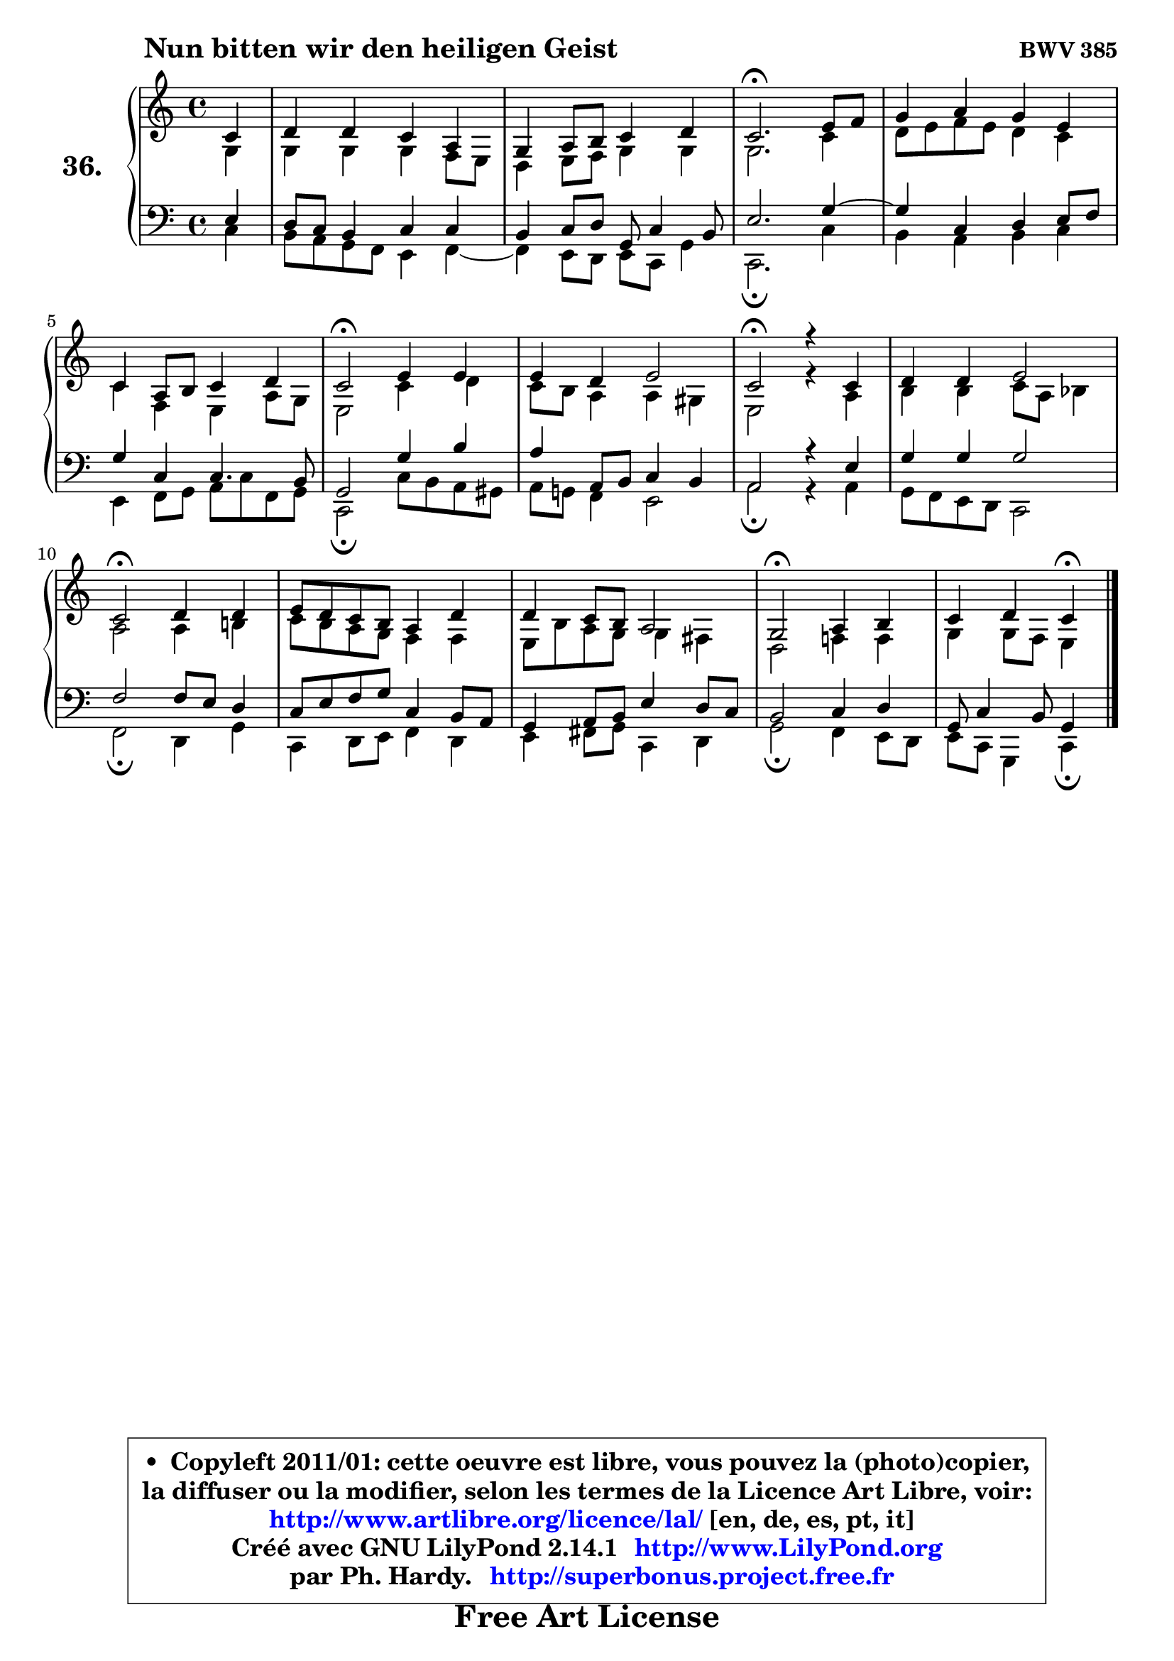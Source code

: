 
\version "2.14.1"

    \paper {
%	system-system-spacing #'padding = #0.1
%	score-system-spacing #'padding = #0.1
%	ragged-bottom = ##f
%	ragged-last-bottom = ##f
	}

    \header {
      opus = \markup { \bold "BWV 385" }
      piece = \markup { \hspace #9 \fontsize #2 \bold "Nun bitten wir den heiligen Geist" }
      maintainer = "Ph. Hardy"
      maintainerEmail = "superbonus.project@free.fr"
      lastupdated = "2011/Jul/20"
      tagline = \markup { \fontsize #3 \bold "Free Art License" }
      copyright = \markup { \fontsize #3  \bold   \override #'(box-padding .  1.0) \override #'(baseline-skip . 2.9) \box \column { \center-align { \fontsize #-2 \line { • \hspace #0.5 Copyleft 2011/01: cette oeuvre est libre, vous pouvez la (photo)copier, } \line { \fontsize #-2 \line {la diffuser ou la modifier, selon les termes de la Licence Art Libre, voir: } } \line { \fontsize #-2 \with-url #"http://www.artlibre.org/licence/lal/" \line { \fontsize #1 \hspace #1.0 \with-color #blue http://www.artlibre.org/licence/lal/ [en, de, es, pt, it] } } \line { \fontsize #-2 \line { Créé avec GNU LilyPond 2.14.1 \with-url #"http://www.LilyPond.org" \line { \with-color #blue \fontsize #1 \hspace #1.0 \with-color #blue http://www.LilyPond.org } } } \line { \hspace #1.0 \fontsize #-2 \line {par Ph. Hardy. } \line { \fontsize #-2 \with-url #"http://superbonus.project.free.fr" \line { \fontsize #1 \hspace #1.0 \with-color #blue http://superbonus.project.free.fr } } } } } }

	  }

  guidemidi = {
        r4 |
        R1 |
        R1 |
        \tempo 4 = 40 r2. \tempo 4 = 78 r4 |
        R1 |
        R1 |
        \tempo 4 = 34 r2 \tempo 4 = 78 r2 |
        R1 |
        \tempo 4 = 34 r2 \tempo 4 = 78 r2 |
        R1 |
        \tempo 4 = 34 r2 \tempo 4 = 78 r2 |
        R1 |
        R1 |
        \tempo 4 = 34 r2 \tempo 4 = 78 r2 |
        r2 \tempo 4 = 30 r4 
	}

  upper = {
\displayLilyMusic \transpose a c {
	\time 4/4
	\key a \major
	\clef treble
	\partial 4
	\voiceOne
	<< { 
	% SOPRANO
	\set Voice.midiInstrument = "acoustic grand"
	\relative c'' {
        a4 |
        b4 b a fis |
        e4 fis8 gis a4 b |
        a2.\fermata cis8 d |
        e4 fis e cis |
        a4 fis8 gis a4 b |
        a2\fermata cis4 cis |
        cis4 b cis2 |
        a2\fermata r4 a4 |
        b4 b cis2 |
        a2\fermata b4 b |
        cis8 b a gis fis4 b |
        b4 a8 gis fis2 |
        e2\fermata fis4 gis |
        a4 b a4\fermata
        \bar "|."
	} % fin de relative
	}

	\context Voice="1" { \voiceTwo 
	% ALTO
	\set Voice.midiInstrument = "acoustic grand"
	\relative c' {
        e4 |
        e4 e e d8 cis |
        b4 cis8 d e4 e |
        e2. a4 |
        b8 cis d cis b4 a |
        a4 d, cis fis8 e |
        cis2 a'4 b |
        a8 gis fis4 fis eis |
        cis2 r4 fis4 |
        gis4 gis a8 fis g4 |
        fis2 fis4 gis! |
        a8 gis fis e d4 d |
        cis8 gis' fis e e4 dis |
        b2 d!4 d |
        e4 e8 d cis4
        \bar "|."
	} % fin de relative
	\oneVoice
	} >>
}
	}

    lower = {
\transpose a c {
	\time 4/4
	\key a \major
	\clef bass
	\partial 4
	\voiceOne
	<< { 
	% TENOR
	\set Voice.midiInstrument = "acoustic grand"
	\relative c' {
        cis4 |
        b8 a gis4 a a |
        gis4 a8 b e, a4 gis8 |
        cis2. e4 ~ |
	e4 a,4 b cis8 d |
        e4 a, a4. gis8 |
        e2 e'4 gis |
        fis4 fis,8 gis a4 gis |
        fis2 r4 cis'4 |
        e4 e e2 |
        d2 d8 cis b4 |
        a8 cis d e a,4 gis8 fis |
        e4 fis8 gis cis4 b8 a |
        gis2 a4 b |
        e,8 a4 gis8 e4
        \bar "|."
	} % fin de relative
	}
	\context Voice="1" { \voiceTwo 
	% BASS
	\set Voice.midiInstrument = "acoustic grand"
	\relative c' {
        a4 |
        gis8 fis e d cis4 d4 ~ |
	d4 cis8 b cis a e'4 |
        a,2.\fermata a'4 |
        gis4 fis gis a |
        cis,4 d8 e fis a d, e |
        a,2\fermata a'8 gis fis eis |
        fis8 e! d4 cis2 |
        fis2\fermata r4 fis4 |
        e8 d cis b a2 |
        d2\fermata b4 e |
        a,4 b8 cis d4 b |
        cis4 dis8 e a,4 b |
        e2\fermata d4 cis8 b |
        cis8 a e4 a4\fermata
        \bar "|."
	} % fin de relative
	\oneVoice
	} >>
}
	}


    \score { 

	\new PianoStaff <<
	\set PianoStaff.instrumentName = \markup { \bold \huge "36." }
	\new Staff = "upper" \upper
	\new Staff = "lower" \lower
	>>

    \layout {
%	ragged-last = ##f
	   }

         } % fin de score

  \score {
    \unfoldRepeats { << \guidemidi \upper \lower >> }
    \midi {
    \context {
     \Staff
      \remove "Staff_performer"
               }

     \context {
      \Voice
       \consists "Staff_performer"
                }

     \context { 
      \Score
      tempoWholesPerMinute = #(ly:make-moment 78 4)
		}
	    }
	}


